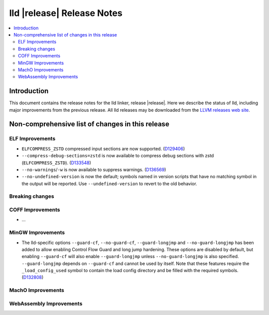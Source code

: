 ===========================
lld |release| Release Notes
===========================

.. contents::
    :local:

.. only:: PreRelease

  .. warning::
     These are in-progress notes for the upcoming LLVM |release| release.
     Release notes for previous releases can be found on
     `the Download Page <https://releases.llvm.org/download.html>`_.

Introduction
============

This document contains the release notes for the lld linker, release |release|.
Here we describe the status of lld, including major improvements
from the previous release. All lld releases may be downloaded
from the `LLVM releases web site <https://llvm.org/releases/>`_.

Non-comprehensive list of changes in this release
=================================================

ELF Improvements
----------------

* ``ELFCOMPRESS_ZSTD`` compressed input sections are now supported.
  (`D129406 <https://reviews.llvm.org/D129406>`_)
* ``--compress-debug-sections=zstd`` is now available to compress debug
  sections with zstd (``ELFCOMPRESS_ZSTD``).
  (`D133548 <https://reviews.llvm.org/D133548>`_)
* ``--no-warnings``/``-w`` is now available to suppress warnings.
  (`D136569 <https://reviews.llvm.org/D136569>`_)
* ``--no-undefined-version`` is now the default; symbols named in version
  scripts that have no matching symbol in the output will be reported. Use
  ``--undefined-version`` to revert to the old behavior.

Breaking changes
----------------

COFF Improvements
-----------------

* ...

MinGW Improvements
------------------

* The lld-specific options ``--guard-cf``, ``--no-guard-cf``,
  ``--guard-longjmp`` and ``--no-guard-longjmp`` has been added to allow
  enabling Control Flow Guard and long jump hardening. These options are
  disabled by default, but enabling ``--guard-cf`` will also enable
  ``--guard-longjmp`` unless ``--no-guard-longjmp`` is also specified.
  ``--guard-longjmp`` depends on ``--guard-cf`` and cannot be used by itself.
  Note that these features require the ``_load_config_used`` symbol to contain
  the load config directory and be filled with the required symbols.
  (`D132808 <https://reviews.llvm.org/D132808>`_)

MachO Improvements
------------------

WebAssembly Improvements
------------------------

